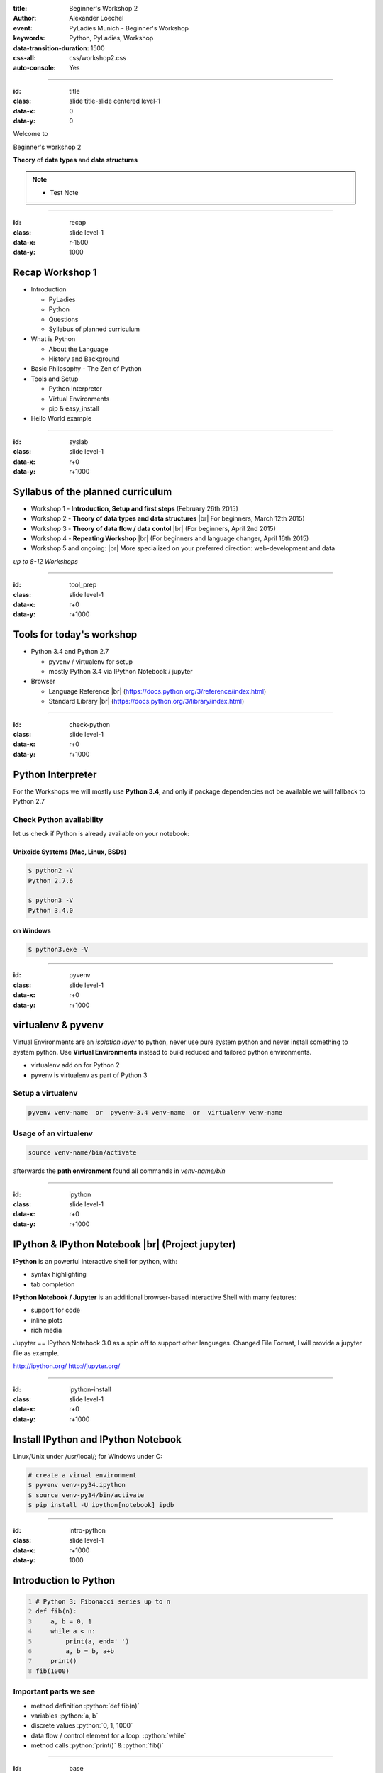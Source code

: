 :title: Beginner's Workshop 2
:author: Alexander Loechel
:event: PyLadies Munich - Beginner's Workshop
:keywords: Python, PyLadies, Workshop
:data-transition-duration: 1500
:css-all: css/workshop2.css
:auto-console: Yes


.. role:: slide-title-line1
    :class: line1

.. role:: slide-title-line2
    :class: line2

.. role:: slide-title-line3
    :class: line3

.. |br| raw:: html

    <br/>

.. |hr| raw:: html

    <hr/>

.. role:: python(code)
   :class: highlight code python
   :language: python

----

:id: title
:class: slide title-slide centered level-1
:data-x: 0
:data-y: 0

.. container:: centered

    Welcome to

    .. image:: images/pyladies-munich.png
        :height: 200px
        :class: centered

    Beginner's workshop 2

    **Theory** of **data types** and **data structures**

.. note::

    * Test Note



----

:id: recap
:class: slide level-1
:data-x: r-1500
:data-y: 1000

Recap Workshop 1
================

* Introduction

  * PyLadies
  * Python
  * Questions
  * Syllabus of planned curriculum

* What is Python

  * About the Language
  * History and Background

* Basic Philosophy - The Zen of Python
* Tools and Setup

  * Python Interpreter
  * Virtual Environments
  * pip & easy_install

* Hello World example

----

:id: syslab
:class: slide level-1
:data-x: r+0
:data-y: r+1000

Syllabus of the planned curriculum
==================================

* Workshop 1 - **Introduction, Setup and first steps** (February 26th 2015)
* Workshop 2 - **Theory of data types and data structures** |br|
  For beginners, March 12th 2015)

* Workshop 3 - **Theory of data flow / data contol** |br|
  (For beginners, April 2nd 2015)

* Workshop 4 - **Repeating Workshop** |br|
  (For beginners and language changer, April 16th 2015)

* Workshop 5 and ongoing: |br|
  More specialized on your preferred direction:
  web-development and data


.. class:: centered tspacer

    *up to 8-12 Workshops*

----


:id: tool_prep
:class: slide level-1
:data-x: r+0
:data-y: r+1000

Tools for today's workshop
==========================

* Python 3.4 and Python 2.7

  * pyvenv / virtualenv for setup
  * mostly Python 3.4 via IPython Notebook / jupyter

* Browser

  * Language Reference |br| (https://docs.python.org/3/reference/index.html)
  * Standard Library |br| (https://docs.python.org/3/library/index.html)


----

:id: check-python
:class: slide level-1
:data-x: r+0
:data-y: r+1000

Python Interpreter
==================

For the Workshops we will mostly use **Python 3.4**, and only if package dependencies
not be available we will fallback to Python 2.7


Check Python availability
-------------------------

let us check if Python is already available on your notebook:

Unixoide Systems (Mac, Linux, BSDs)
...................................

.. code:: bash

    $ python2 -V
    Python 2.7.6

    $ python3 -V
    Python 3.4.0

on Windows
..........

.. code:: bash

    $ python3.exe -V

----

:id: pyvenv
:class: slide level-1
:data-x: r+0
:data-y: r+1000

virtualenv & pyvenv
===================

Virtual Environments are an *isolation layer* to python, never use pure system python and never install something
to system python. Use **Virtual Environments** instead to build reduced and tailored python environments.

* virtualenv add on for Python 2
* pyvenv is virtualenv as part of Python 3

Setup a virtualenv
------------------

.. code:: bash

    pyvenv venv-name  or  pyvenv-3.4 venv-name  or  virtualenv venv-name

Usage of an virtualenv
----------------------

.. code:: bash

    source venv-name/bin/activate

afterwards the **path environment** found all commands in *venv-name/bin*

----

:id: ipython
:class: slide level-1
:data-x: r+0
:data-y: r+1000

IPython & IPython Notebook |br| (Project jupyter)
=================================================

**IPython** is an powerful interactive shell for python, with:

* syntax highlighting
* tab completion


**IPython Notebook / Jupyter** is an additional browser-based interactive Shell with many features:

* support for code
* inline plots
* rich media

Jupyter == IPython Notebook 3.0 as a spin off to support other languages. Changed File Format, I will provide a jupyter file as example.

http://ipython.org/ http://jupyter.org/

----

:id: ipython-install
:class: slide level-1
:data-x: r+0
:data-y: r+1000

Install IPython and IPython Notebook
====================================

Linux/Unix under /usr/local/; for Windows under C:\

.. code:: bash

    # create a virual environment
    $ pyvenv venv-py34.ipython
    $ source venv-py34/bin/activate
    $ pip install -U ipython[notebook] ipdb

----

:id: intro-python
:class: slide level-1
:data-x: r+1000
:data-y: 1000


Introduction to Python
======================

.. code:: python
    :number-lines:

    # Python 3: Fibonacci series up to n
    def fib(n):
        a, b = 0, 1
        while a < n:
            print(a, end=' ')
            a, b = b, a+b
        print()
    fib(1000)

Important parts we see
----------------------

* method definition  :python:`def fib(n)`
* variables :python:`a, b`
* discrete values :python:`0, 1, 1000`
* data flow / control element for a loop: :python:`while`
* method calls :python:`print()` & :python:`fib()`


----


:id: base
:class: slide level-1
:data-x: r+0
:data-y: r+1000

Basic Elements of a |br| Programming Language
=============================================

* Paradigm

* Data types

  * Objects
  * Primitive data types
  * Composite types

* Module / Module Hierarchy

* Data Flow / control (*topic of next workshop*)

----

:id: paradigm
:class: slide level-1
:data-x: r+0
:data-y: r+1000

Paradigm
========

In computer science there are multiple paradigms

* functional
* imperative

  * modular
  * object oriented

* logical
* aspect oriented
* declarative

for higher programming languages

.. class:: centered tspacer

    All programming language have the *same power* - they are *turing complete*

----


:id: prglangclasses
:class: slide level-1
:data-x: r+0
:data-y: r+1000

Classes of Programming Languages
================================

* **machine code** - Bits & Bytes - 0/1 - punched cards

.. image:: images/punchcard.png
    :class: centered
    :width: 480px

* **assembler code** - formal representation of CPU commands

  .. code:: cpp-objdump

     0:   80 81 70 70 82 83 71  add   BYTE PTR [ecx-2088603536],0x71
     7:   71 50                 jno   59 <gs_VLCDecodeTable+0x59>
     9:   50                    push  eax
     a:   50                    push  eax

* **higher programming languages** - Everything that is compiled into *machine code*, base is often C or Fortran

----


:id: gha
:class: slide centered level-1
:data-x: r+0
:data-y: r+1000

Compiler and availability of |br| higher programming languages
==============================================================

.. image:: images/gha.jpg
    :width: 700px
    :class: centered
    :alt: Grace Hopper - Nobody believed that I had a running compiler and nobody would touch it. They told me computers could only do arithmetic.

Rear Admiral Grace Hopper (1906 - 1992)
---------------------------------------

* 1969 inaugural Computer Science Man of the Year of Data Processing Management Association
* since 1971 ACM Grace Murray Hopper Award for Outstanding Young Computer Professionals

----


:id: compilers
:class: slide level-1
:data-x: r+0
:data-y: r+1000

Excursion on Compilers
=======================

* bootstrapping - bootstrap paradox & Münchhausen trilemma
* every compiler of a good programming language is written in this programming language
* Compilers map a understandable native Language (English on a reduced set of Chomsky Type-3 grammar/EBNF) to a computer processable machine code

  * higher programming languages define a syntax and a semantic
  * Programming languages are abstractions of computable definitions or execution concepts

* Computer architectures defines a set of primitive types they support

  * Compilers allow to construct complex types as a combination of primitive types
  * --> Python primitive types and the GIL (global interpreter lock) will be discussed at workshop 4

.. note::

  * Münchhausen trilemma - pulling himself and the horse on which he was sitting out of a mire by his own hair

  * almost all base Compilers are written in C and than bootstrap itself into their own language

----


:id: eduproblem
:class: slide level-1
:data-x: r+0
:data-y: r+1000

The problem of |br| computer science education
==============================================

* Basics are on algorithm and data structures (see Robert Sedgewick books on Algorithms,
  https://www.coursera.org/course/algs4partI)

* Every student have to learn all basic algorithms, in practice the will never implement them nor extend them.
  Everything is focused on algorithm.

* The most important thing in effective data handling is knowledge of data structures and limits.

* A optimized data structure is often up to a 100 times more effective than an optimized algorithm

  .. pull-quote::

    Smart data structures and dumb code works a lot better than the other way around

    -- Eric Raymond


----

:id: base_unix_c
:class: slide level-1
:data-x: r+1000
:data-y: 1000

Basics for all |br| modern Programming Languages
================================================

* Mostly all programming languages base on **C**

  * **C** was a fundamental part of Unix

  * **Unix** has a philosophy that influence most scripting and programming languages

  * From **C** there comes data primitives which represents the CPU architectural data types

* Compilers and Interpreters make them platform independent

* Programming Languages differ on focus, approachability and strictness

  * typing
  * supported paradigms
  * execution environment
  * elegance

----

:id: basic_phils
:class: slide level-1
:data-x: r+0
:data-y: r+1000


Two basic Unix Philosophies
---------------------------

    Write programs that do one thing and do it well. Write programs to work together. Write programs to handle text streams, because that is a universal interface.

    -- Doug McIlroy

* small modules - *eggs / wheels*
* pipelines
* data exchange

|hr|

    Everything is a file


all input/output resources behave like a file

* Documents, Folders & Directories
* Devices
* Inter-Process and network communications

all are exposed as *simple streams of bytes* through the filesystem name space

----

:id: oo
:class: slide level-1
:data-x: r+0
:data-y: r+1000

Object Oriented Programming
===========================

* math & imperative programming was one of the first approaches for programming.
  for most people it is not intuitive.
  humans think in **objects** and **classes of objects**

*

    Objects are Python’s abstraction for data. All data in a Python program is represented by objects or by relations between objects.

    -- https://docs.python.org/3/reference/datamodel.html

* Python is **strongly typed**


----

:id: duck
:class: slide level-1
:data-x: r+0
:data-y: r+1000

Duck Typing
===========

    When I see a bird that walks like a duck and swims like a duck and quacks like a duck, I call that bird a duck.

    -- James Whitcomb Riley

    In other words, don't check whether it IS-a duck: check whether it QUACKS-like-a duck, WALKS-like-a duck, etc, etc, depending on exactly what subset of duck-like behaviour you need to play your language-games with.

    -- Alex Martelli comp.lang.python


----

:id: ipython-notebook
:class: slide level-1
:data-x: r+1000
:data-y: 1000


Start IPython Notebook
=======================

.. code:: bash

    cd venv-py34.ipython
    source ./bin/activate
    ipython notebook
    2015-02-26 [NotebookApp] Using existing profile dir: '/Users/alex/.ipython/profile_default'
    2015-02-26 [NotebookApp] Using MathJax from CDN: https://cdn.mathjax.org/mathjax/latest/MathJax.js
    2015-02-26 [NotebookApp] Serving notebooks from local directory: /path
    2015-02-26 [NotebookApp] 0 active kernels
    2015-02-26 [NotebookApp] The IPython Notebook is running at: http://localhost:8888/
    2015-02-26 [NotebookApp] Use Control-C to stop this server and shut down all kernels (twice to skip confirmation).

open http://localhost:8888/


----

:id: try
:class: slide centered level-1
:data-x: r+0
:data-y: r+1000


All following explanations and examples are practical session

please open your |br| **IPython Notebook** http://localhost:8888/


----

:id: next-meeting
:class: slide centered level-1
:data-x: 0
:data-y: 8000

Next Workshop
=============

.. image:: images/pyladies-munich.png
    :height: 200px
    :class: centered

Thursday April 2nd 2015 18:30

**Theory** of **data flow** / |br| **data control**

----

:id: overview
:data-x: 0
:data-y: 4000
:data-scale: 10
